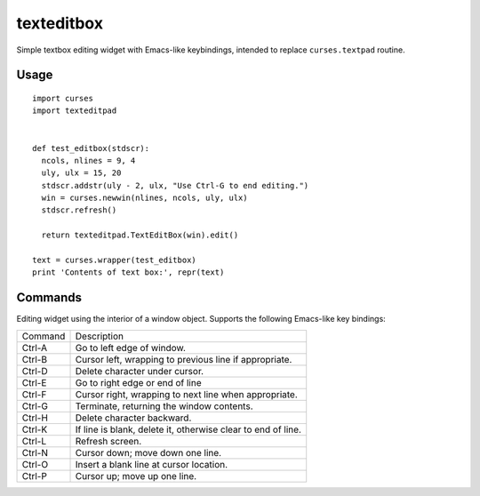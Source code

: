 ===========
texteditbox
===========

Simple textbox editing widget with Emacs-like keybindings, intended to
replace ``curses.textpad`` routine.

--------
Usage
--------

::

  import curses
  import texteditpad
  
  
  def test_editbox(stdscr):
    ncols, nlines = 9, 4
    uly, ulx = 15, 20
    stdscr.addstr(uly - 2, ulx, "Use Ctrl-G to end editing.")
    win = curses.newwin(nlines, ncols, uly, ulx)
    stdscr.refresh()

    return texteditpad.TextEditBox(win).edit()

  text = curses.wrapper(test_editbox)
  print 'Contents of text box:', repr(text)


--------
Commands
--------
Editing widget using the interior of a window object.
Supports the following Emacs-like key bindings:


+-------+------------------------------------------------------------+
|Command|Description                                                 |
+-------+------------------------------------------------------------+
|Ctrl-A |Go to left edge of window.                                  |
+-------+------------------------------------------------------------+
|Ctrl-B |Cursor left, wrapping to previous line if appropriate.      |
+-------+------------------------------------------------------------+
|Ctrl-D |Delete character under cursor.                              |
+-------+------------------------------------------------------------+
|Ctrl-E |Go to right edge or end of line                             |
+-------+------------------------------------------------------------+
|Ctrl-F |Cursor right, wrapping to next line when appropriate.       |
+-------+------------------------------------------------------------+
|Ctrl-G |Terminate, returning the window contents.                   |
+-------+------------------------------------------------------------+
|Ctrl-H |Delete character backward.                                  |
+-------+------------------------------------------------------------+
|Ctrl-K |If line is blank, delete it, otherwise clear to end of line.|
+-------+------------------------------------------------------------+
|Ctrl-L |Refresh screen.                                             |
+-------+------------------------------------------------------------+
|Ctrl-N |Cursor down; move down one line.                            |
+-------+------------------------------------------------------------+
|Ctrl-O |Insert a blank line at cursor location.                     |
+-------+------------------------------------------------------------+
|Ctrl-P |Cursor up; move up one line.                                |
+-------+------------------------------------------------------------+

    
